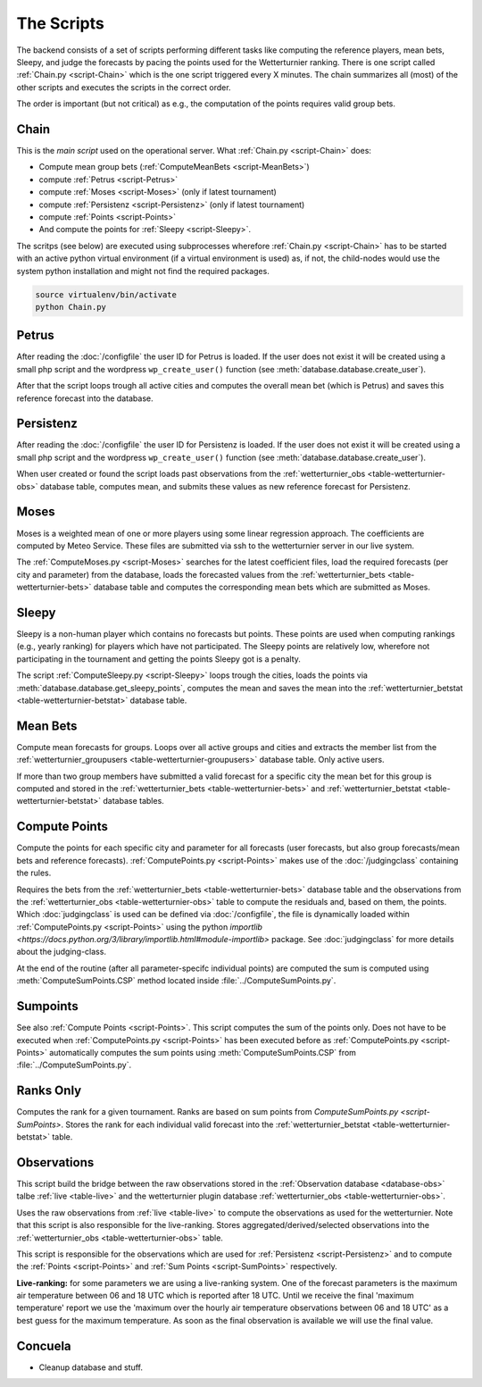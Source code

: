 The Scripts
===========

The backend consists of a set of scripts performing different tasks like
computing the reference players, mean bets, Sleepy, and judge the forecasts
by pacing the points used for the Wetterturnier ranking.
There is one script called :ref:`Chain.py <script-Chain>` which is the one script
triggered every X minutes. The chain summarizes all (most) of the other scripts
and executes the scripts in the correct order.

The order is important (but not critical) as e.g., the computation of the points
requires valid group bets.

.. todo:: If I would put all code from the modules into a class
    the code the scripts would look way smoother and the chain script
    could be a simple sequential call (obj.dothis,obj.dothat,obj.done).


Chain
-----

.. _script-Chain:


This is the *main script* used on the operational server.
What :ref:`Chain.py <script-Chain>` does:

* Compute mean group bets (:ref:`ComputeMeanBets <script-MeanBets>`)
* compute :ref:`Petrus <script-Petrus>`
* compute :ref:`Moses <script-Moses>` (only if latest tournament)
* compute :ref:`Persistenz <script-Persistenz>` (only if latest tournament)
* compute :ref:`Points <script-Points>`
* And compute the points for :ref:`Sleepy <script-Sleepy>`.

The scritps (see below) are executed using subprocesses wherefore
:ref:`Chain.py <script-Chain>` has to be started with an active python virtual
environment (if a virtual environment is used) as, if not, the child-nodes
would use the system python installation and might not find the required
packages.

.. code-block:: bash

    source virtualenv/bin/activate
    python Chain.py


Petrus
-------

.. _script-Petrus:

After reading the :doc:`/configfile` the user ID for Petrus is loaded.
If the user does not exist it will be created using a small php script
and the wordpress ``wp_create_user()`` function (see :meth:`database.database.create_user`).

After that the script loops trough all active cities and computes the
overall mean bet (which is Petrus) and saves this reference forecast
into the database.

Persistenz
-----------

.. _script-Persistenz:

After reading the :doc:`/configfile` the user ID for Persistenz is loaded.
If the user does not exist it will be created using a small php script
and the wordpress ``wp_create_user()`` function (see :meth:`database.database.create_user`).

When user created or found the script loads past observations from the
:ref:`wetterturnier_obs <table-wetterturnier-obs>` database table, computes
mean, and submits these values as new reference forecast for Persistenz.


Moses
------

.. _script-Moses:

Moses is a weighted mean of one or more players using some linear
regression approach. The coefficients are computed by Meteo Service.
These files are submitted via ssh to the wetterturnier server in our
live system.

The :ref:`ComputeMoses.py <script-Moses>` searches for the latest coefficient
files, load the required forecasts (per city and parameter) from the database,
loads the forecasted values from the
:ref:`wetterturnier_bets <table-wetterturnier-bets>` database table and computes
the corresponding mean bets which are submitted as Moses.

Sleepy
-------

.. _script-Sleepy:

Sleepy is a non-human player which contains no forecasts but points. These
points are used when computing rankings (e.g., yearly ranking) for players
which have not participated. The Sleepy points are relatively low, wherefore
not participating in the tournament and getting the points Sleepy got is
a penalty.

The script :ref:`ComputeSleepy.py <script-Sleepy>` loops trough the cities,
loads the points via :meth:`database.database.get_sleepy_points`, computes
the mean and saves the mean into the :ref:`wetterturnier_betstat <table-wetterturnier-betstat>`
database table.

Mean Bets
---------

.. _script-MeanBets:

Compute mean forecasts for groups. Loops over all active groups and cities and
extracts the member list from the :ref:`wetterturnier_groupusers <table-wetterturnier-groupusers>`
database table. Only active users.

If more than two group members have submitted a valid forecast for a specific
city the mean bet for this group is computed and stored in the 
:ref:`wetterturnier_bets <table-wetterturnier-bets>` and 
:ref:`wetterturnier_betstat <table-wetterturnier-betstat>` database tables.


Compute Points
--------------

.. _script-Points:

Compute the points for each specific city and parameter for all forecasts
(user forecasts, but also group forecasts/mean bets and reference forecasts).
:ref:`ComputePoints.py <script-Points>` makes use of the :doc:`/judgingclass`
containing the rules.

Requires the bets from the :ref:`wetterturnier_bets <table-wetterturnier-bets>`
database table and the observations from the
:ref:`wetterturnier_obs <table-wetterturnier-obs>` table to compute the residuals
and, based on them, the points.
Which :doc:`judgingclass` is used can be defined via :doc:`/configfile`, the
file is dynamically loaded within :ref:`ComputePoints.py <script-Points>` using
the python `importlib <https://docs.python.org/3/library/importlib.html#module-importlib>` package.
See :doc:`judgingclass` for more details about the judging-class.

At the end of the routine (after all parameter-specifc individual points) are computed
the sum is computed using :meth:`ComputeSumPoints.CSP` method located inside
:file:`../ComputeSumPoints.py`.


Sumpoints
---------

.. _script-SumPoints:

See also :ref:`Compute Points <script-Points>`. This script computes the sum of the
points only. Does not have to be executed when :ref:`ComputePoints.py <script-Points>`
has been executed before as :ref:`ComputePoints.py <script-Points>` automatically
computes the sum points using :meth:`ComputeSumPoints.CSP` from :file:`../ComputeSumPoints.py`.

Ranks Only
-----------

.. _script-RanksOnly:

Computes the rank for a given tournament. Ranks are based on sum points from
`ComputeSumPoints.py <script-SumPoints>`. Stores the rank for each individual
valid forecast into the :ref:`wetterturnier_betstat <table-wetterturnier-betstat>`
table.

Observations
------------

.. _script-Observations:

This script build the bridge between the raw observations stored in the
:ref:`Observation database <database-obs>` talbe 
:ref:`live <table-live>` and the wetterturnier plugin database
:ref:`wetterturnier_obs <table-wetterturnier-obs>`.

Uses the raw observations from :ref:`live <table-live>` to compute the
observations as used for the wetterturnier. Note that this script is also
responsible for the live-ranking. Stores aggregated/derived/selected observations
into the :ref:`wetterturnier_obs <table-wetterturnier-obs>` table.

This script is responsible for the observations which are used for
:ref:`Persistenz <script-Persistenz>` and to compute the 
:ref:`Points <script-Points>` and :ref:`Sum Points <script-SumPoints>` respectively.

**Live-ranking:** for some parameters we are using a live-ranking system.
One of the forecast parameters is the maximum air temperature between
06 and 18 UTC which is reported after 18 UTC. Until we receive the final
'maximum temperature' report we use the 'maximum over the hourly air temperature
observations between 06 and 18 UTC' as a best guess for the maximum temperature.
As soon as the final observation is available we will use the final value.


Concuela
--------

.. _script-Concuela:

* Cleanup database and stuff.

.. todo:: Rename Concuela!





